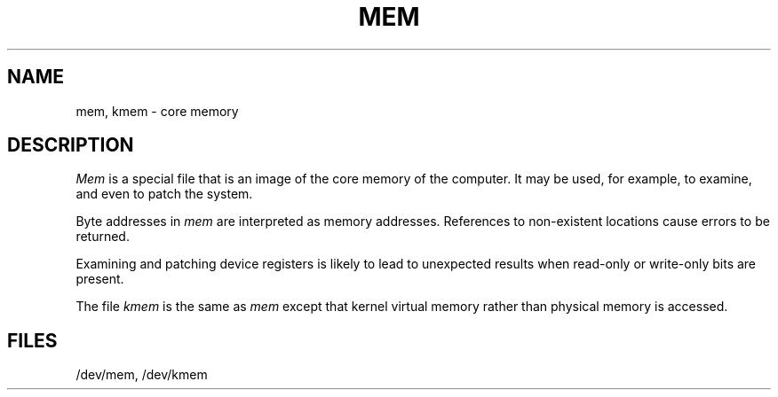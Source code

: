 .TH MEM 7
.SH NAME
mem, kmem \- core memory
.SH DESCRIPTION
.I Mem\^
is a special file that is an image of the core memory
of the computer.
It may be used, for example, to examine,
and even to patch the system.
.PP
Byte addresses in
.I mem\^
are interpreted as memory addresses.
References to non-existent locations cause errors to be returned.
.PP
Examining and patching device registers is likely
to lead to unexpected results when read-only or write-only
bits are present.
.PP
The file
.I kmem\^
is the same as 
.I mem\^
except that kernel virtual memory
rather than physical memory is accessed.
.SH FILES
/dev/mem,
/dev/kmem
.\"	@(#)mem.7	6.2 of 9/6/83
